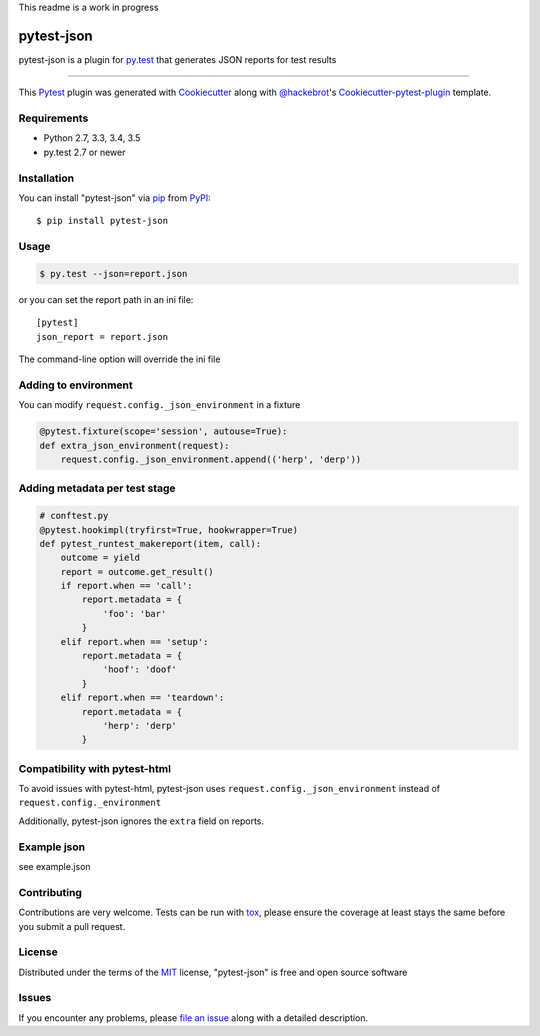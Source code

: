This readme is a work in progress

pytest-json
===================================

.. image:: https://travis-ci.org/mattcl/pytest-json.svg?branch=master
    :target: https://travis-ci.org/mattcl/pytest-json
    :alt: See Build Status on Travis CI

pytest-json is a plugin for `py.test <http://pytest.org>`_ that generates JSON
reports for test results

----

This `Pytest`_ plugin was generated with `Cookiecutter`_ along with `@hackebrot`_'s `Cookiecutter-pytest-plugin`_ template.


Requirements
------------

- Python 2.7, 3.3, 3.4, 3.5
- py.test 2.7 or newer


Installation
------------

You can install "pytest-json" via `pip`_ from `PyPI`_::

  $ pip install pytest-json


Usage
-----

.. code-block::

  $ py.test --json=report.json

or you can set the report path in an ini file::

  [pytest]
  json_report = report.json

The command-line option will override the ini file


Adding to environment
---------------------

You can modify ``request.config._json_environment`` in a fixture

.. code-block:: python

  @pytest.fixture(scope='session', autouse=True):
  def extra_json_environment(request):
      request.config._json_environment.append(('herp', 'derp'))


Adding metadata per test stage
------------------------------

.. code-block:: python

  # conftest.py
  @pytest.hookimpl(tryfirst=True, hookwrapper=True)
  def pytest_runtest_makereport(item, call):
      outcome = yield
      report = outcome.get_result()
      if report.when == 'call':
          report.metadata = {
              'foo': 'bar'
          }
      elif report.when == 'setup':
          report.metadata = {
              'hoof': 'doof'
          }
      elif report.when == 'teardown':
          report.metadata = {
              'herp': 'derp'
          }


Compatibility with pytest-html
------------------------------

To avoid issues with pytest-html, pytest-json uses
``request.config._json_environment`` instead of ``request.config._environment``

Additionally, pytest-json ignores the ``extra`` field on reports.


Example json
------------

see example.json

Contributing
------------
Contributions are very welcome. Tests can be run with `tox`_, please ensure
the coverage at least stays the same before you submit a pull request.

License
-------

Distributed under the terms of the `MIT`_ license, "pytest-json" is free and open source software


Issues
------

If you encounter any problems, please `file an issue`_ along with a detailed description.

.. _`Cookiecutter`: https://github.com/audreyr/cookiecutter
.. _`@hackebrot`: https://github.com/hackebrot
.. _`MIT`: http://opensource.org/licenses/MIT
.. _`BSD-3`: http://opensource.org/licenses/BSD-3-Clause
.. _`GNU GPL v3.0`: http://www.gnu.org/licenses/gpl-3.0.txt
.. _`cookiecutter-pytest-plugin`: https://github.com/pytest-dev/cookiecutter-pytest-plugin
.. _`file an issue`: https://github.com/mattcl/pytest-json/issues
.. _`pytest`: https://github.com/pytest-dev/pytest
.. _`tox`: https://tox.readthedocs.org/en/latest/
.. _`pip`: https://pypi.python.org/pypi/pip/
.. _`PyPI`: https://pypi.python.org/pypi

